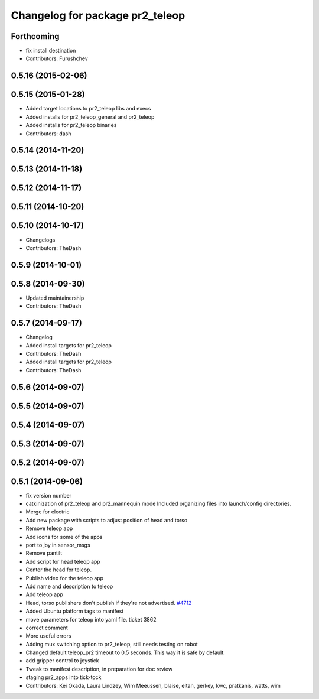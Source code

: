 ^^^^^^^^^^^^^^^^^^^^^^^^^^^^^^^^
Changelog for package pr2_teleop
^^^^^^^^^^^^^^^^^^^^^^^^^^^^^^^^

Forthcoming
-----------
* fix install destination
* Contributors: Furushchev

0.5.16 (2015-02-06)
-------------------

0.5.15 (2015-01-28)
-------------------
* Added target locations to pr2_teleop libs and execs
* Added installs for pr2_teleop_general and pr2_teleop
* Added installs for pr2_teleop binaries
* Contributors: dash

0.5.14 (2014-11-20)
-------------------

0.5.13 (2014-11-18)
-------------------

0.5.12 (2014-11-17)
-------------------

0.5.11 (2014-10-20)
-------------------

0.5.10 (2014-10-17)
-------------------
* Changelogs
* Contributors: TheDash

0.5.9 (2014-10-01)
------------------

0.5.8 (2014-09-30)
------------------
* Updated maintainership
* Contributors: TheDash

0.5.7 (2014-09-17)
------------------
* Changelog
* Added install targets for pr2_teleop
* Contributors: TheDash

* Added install targets for pr2_teleop
* Contributors: TheDash

0.5.6 (2014-09-07)
------------------

0.5.5 (2014-09-07)
------------------

0.5.4 (2014-09-07)
------------------

0.5.3 (2014-09-07)
------------------

0.5.2 (2014-09-07)
------------------

0.5.1 (2014-09-06)
------------------
* fix version number
* catkinization of pr2_teleop and pr2_mannequin mode
  Included organizing files into launch/config directories.
* Merge for electric
* Add new package with scripts to adjust position of head and torso
* Remove teleop app
* Add icons for some of the apps
* port to joy in sensor_msgs
* Remove pantilt
* Add script for head teleop app
* Center the head for teleop.
* Publish video for the teleop app
* Add name and description to teleop
* Add teleop app
* Head, torso publishers don't publish if they're not advertised. `#4712 <https://github.com/PR2/pr2_apps/issues/4712>`_
* Added Ubuntu platform tags to manifest
* move parameters for teleop into yaml file. ticket 3862
* correct comment
* More useful errors
* Adding mux switching option to pr2_teleop, still needs testing on robot
* Changed default teleop_pr2 timeout to 0.5 seconds. This way it is safe by default.
* add gripper control to joystick
* Tweak to manifest description, in preparation for doc review
* staging pr2_apps into tick-tock
* Contributors: Kei Okada, Laura Lindzey, Wim Meeussen, blaise, eitan, gerkey, kwc, pratkanis, watts, wim
